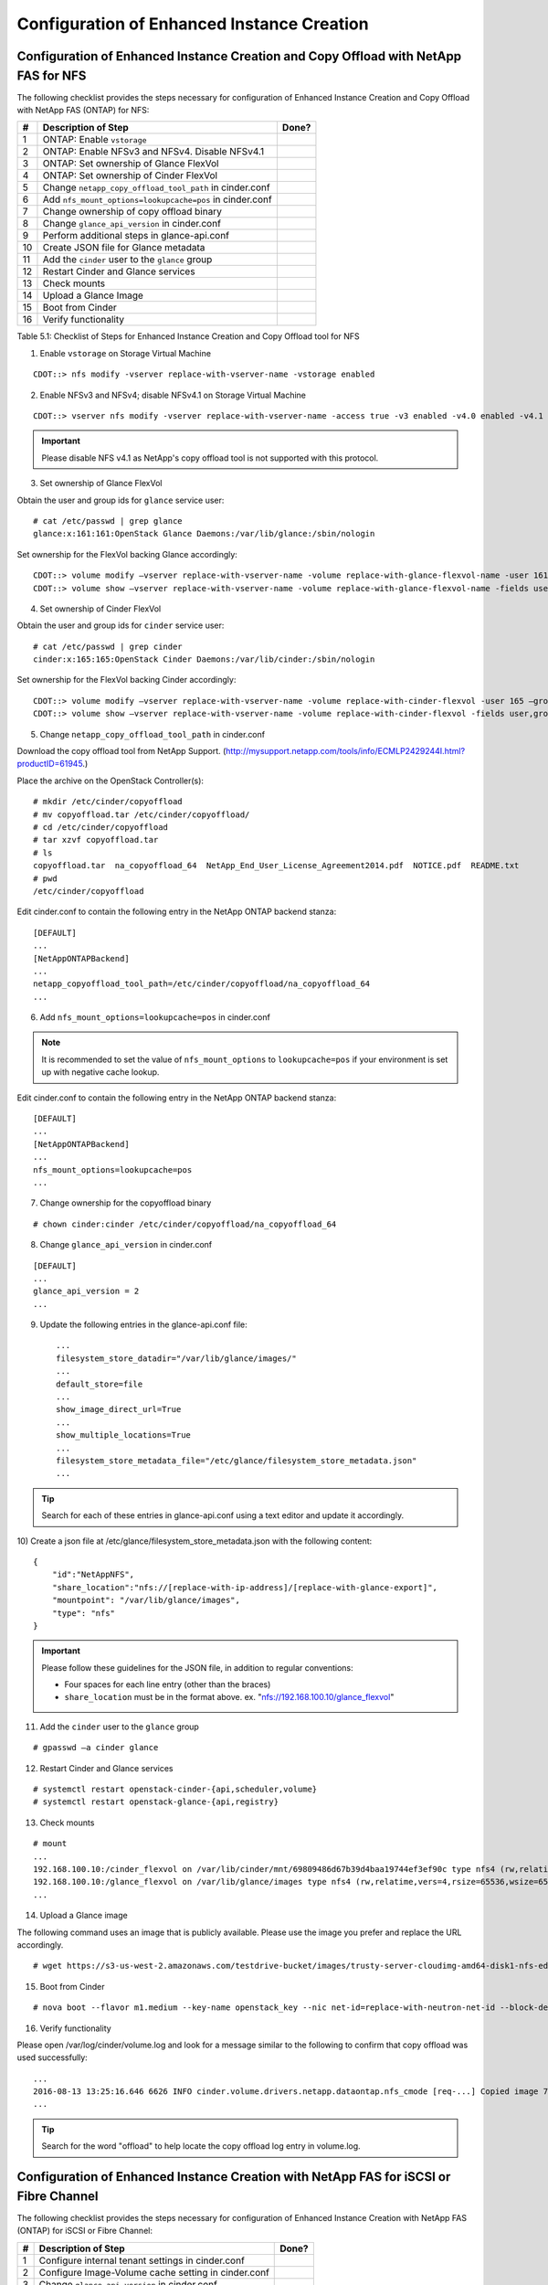 Configuration of Enhanced Instance Creation
===========================================

Configuration of Enhanced Instance Creation and Copy Offload with NetApp FAS for NFS
------------------------------------------------------------------------------------

The following checklist provides the steps necessary for configuration
of Enhanced Instance Creation and Copy Offload with NetApp FAS (ONTAP)
for NFS:

+------+------------------------------------------------------------+---------+
| #    | Description of Step                                        | Done?   |
+======+============================================================+=========+
| 1    | ONTAP: Enable ``vstorage``                                 |         |
+------+------------------------------------------------------------+---------+
| 2    | ONTAP: Enable NFSv3 and NFSv4. Disable NFSv4.1             |         |
+------+------------------------------------------------------------+---------+
| 3    | ONTAP: Set ownership of Glance FlexVol                     |         |
+------+------------------------------------------------------------+---------+
| 4    | ONTAP: Set ownership of Cinder FlexVol                     |         |
+------+------------------------------------------------------------+---------+
| 5    | Change ``netapp_copy_offload_tool_path`` in cinder.conf    |         |
+------+------------------------------------------------------------+---------+
| 6    | Add ``nfs_mount_options=lookupcache=pos`` in cinder.conf   |         |
+------+------------------------------------------------------------+---------+
| 7    | Change ownership of copy offload binary                    |         |
+------+------------------------------------------------------------+---------+
| 8    | Change ``glance_api_version`` in cinder.conf               |         |
+------+------------------------------------------------------------+---------+
| 9    | Perform additional steps in glance-api.conf                |         |
+------+------------------------------------------------------------+---------+
| 10   | Create JSON file for Glance metadata                       |         |
+------+------------------------------------------------------------+---------+
| 11   | Add the ``cinder`` user to the ``glance`` group            |         |
+------+------------------------------------------------------------+---------+
| 12   | Restart Cinder and Glance services                         |         |
+------+------------------------------------------------------------+---------+
| 13   | Check mounts                                               |         |
+------+------------------------------------------------------------+---------+
| 14   | Upload a Glance Image                                      |         |
+------+------------------------------------------------------------+---------+
| 15   | Boot from Cinder                                           |         |
+------+------------------------------------------------------------+---------+
| 16   | Verify functionality                                       |         |
+------+------------------------------------------------------------+---------+

Table 5.1: Checklist of Steps for Enhanced Instance Creation and Copy
Offload tool for NFS

1) Enable ``vstorage`` on Storage Virtual Machine

::

    CDOT::> nfs modify -vserver replace-with-vserver-name -vstorage enabled

2) Enable NFSv3 and NFSv4; disable NFSv4.1 on Storage Virtual Machine

::

    CDOT::> vserver nfs modify -vserver replace-with-vserver-name -access true -v3 enabled -v4.0 enabled -v4.1 disabled

.. important::

   Please disable NFS v4.1 as NetApp's copy offload tool is not
   supported with this protocol.

3) Set ownership of Glance FlexVol

Obtain the user and group ids for ``glance`` service user::

    # cat /etc/passwd | grep glance
    glance:x:161:161:OpenStack Glance Daemons:/var/lib/glance:/sbin/nologin

Set ownership for the FlexVol backing Glance accordingly::

    CDOT::> volume modify –vserver replace-with-vserver-name -volume replace-with-glance-flexvol-name -user 161 –group 161
    CDOT::> volume show –vserver replace-with-vserver-name -volume replace-with-glance-flexvol-name -fields user,group

4) Set ownership of Cinder FlexVol

Obtain the user and group ids for ``cinder`` service user::

    # cat /etc/passwd | grep cinder
    cinder:x:165:165:OpenStack Cinder Daemons:/var/lib/cinder:/sbin/nologin

Set ownership for the FlexVol backing Cinder accordingly::

    CDOT::> volume modify –vserver replace-with-vserver-name -volume replace-with-cinder-flexvol -user 165 –group 165
    CDOT::> volume show –vserver replace-with-vserver-name -volume replace-with-cinder-flexvol -fields user,group

5) Change ``netapp_copy_offload_tool_path`` in cinder.conf

Download the copy offload tool from NetApp Support.
(http://mysupport.netapp.com/tools/info/ECMLP2429244I.html?productID=61945.)

Place the archive on the OpenStack Controller(s)::

    # mkdir /etc/cinder/copyoffload
    # mv copyoffload.tar /etc/cinder/copyoffload/
    # cd /etc/cinder/copyoffload
    # tar xzvf copyoffload.tar
    # ls
    copyoffload.tar  na_copyoffload_64  NetApp_End_User_License_Agreement2014.pdf  NOTICE.pdf  README.txt
    # pwd
    /etc/cinder/copyoffload

Edit cinder.conf to contain the following entry in the NetApp ONTAP
backend stanza::

    [DEFAULT]
    ...
    [NetAppONTAPBackend]
    ...
    netapp_copyoffload_tool_path=/etc/cinder/copyoffload/na_copyoffload_64
    ...

6) Add ``nfs_mount_options=lookupcache=pos`` in cinder.conf

.. note::

   It is recommended to set the value of ``nfs_mount_options`` to
   ``lookupcache=pos`` if your environment is set up with negative
   cache lookup.

Edit cinder.conf to contain the following entry in the NetApp ONTAP
backend stanza::

    [DEFAULT]
    ...
    [NetAppONTAPBackend]
    ...
    nfs_mount_options=lookupcache=pos
    ...

7) Change ownership for the copyoffload binary

::

    # chown cinder:cinder /etc/cinder/copyoffload/na_copyoffload_64

8) Change ``glance_api_version`` in cinder.conf

::

    [DEFAULT]
    ...
    glance_api_version = 2
    ...

9) Update the following entries in the glance-api.conf file::

    ...
    filesystem_store_datadir="/var/lib/glance/images/"
    ...
    default_store=file
    ...
    show_image_direct_url=True
    ...
    show_multiple_locations=True
    ...
    filesystem_store_metadata_file="/etc/glance/filesystem_store_metadata.json"
    ...
                

.. tip::

   Search for each of these entries in glance-api.conf using a text
   editor and update it accordingly.

10) Create a json file at /etc/glance/filesystem\_store\_metadata.json
with the following content::

    {
        "id":"NetAppNFS",
        "share_location":"nfs://[replace-with-ip-address]/[replace-with-glance-export]",
        "mountpoint": "/var/lib/glance/images",
        "type": "nfs"
    }

.. important::

   Please follow these guidelines for the JSON file, in addition to
   regular conventions:

   - Four spaces for each line entry (other than the braces)

   - ``share_location`` must be in the format above. ex.
     "nfs://192.168.100.10/glance\_flexvol"

11) Add the ``cinder`` user to the ``glance`` group

::

    # gpasswd –a cinder glance

12) Restart Cinder and Glance services

::

    # systemctl restart openstack-cinder-{api,scheduler,volume}
    # systemctl restart openstack-glance-{api,registry}

13) Check mounts

::

    # mount
    ...
    192.168.100.10:/cinder_flexvol on /var/lib/cinder/mnt/69809486d67b39d4baa19744ef3ef90c type nfs4 (rw,relatime,vers=4,rsize=65536,wsize=65536,namlen=255,hard,proto=tcp,port=0,timeo=600,retrans=2,sec=sys,clientaddr=192.168.100.20,local_lock=none,addr=192.168.100.10)
    192.168.100.10:/glance_flexvol on /var/lib/glance/images type nfs4 (rw,relatime,vers=4,rsize=65536,wsize=65536,namlen=255,hard,proto=tcp,port=0,timeo=600,retrans=2,sec=sys,clientaddr=192.168.100.20,local_lock=none,addr=192.168.100.10)
    ...

14) Upload a Glance image

The following command uses an image that is publicly available. Please
use the image you prefer and replace the URL accordingly.

::

    # wget https://s3-us-west-2.amazonaws.com/testdrive-bucket/images/trusty-server-cloudimg-amd64-disk1-nfs-edit.img | glance image-create --name=ubuntu-nfs-image --container-format=bare --disk-format=qcow2 --file=trusty-server-cloudimg-amd64-disk1-nfs-edit.img –-progress

15) Boot from Cinder

::

    # nova boot --flavor m1.medium --key-name openstack_key --nic net-id=replace-with-neutron-net-id --block-device source=image,id=replace-with-glance-image-id,dest=volume,shutdown=preserve,bootindex=0,size=5  ubuntu-vm

16) Verify functionality

Please open /var/log/cinder/volume.log and look for a message similar to
the following to confirm that copy offload was used successfully::

    ...
    2016-08-13 13:25:16.646 6626 INFO cinder.volume.drivers.netapp.dataontap.nfs_cmode [req-...] Copied image 7080dac2-6272-4c05-a2ed-56888a34e589 to volume 06d081da-7220-4526-bfdf-5b9e8eb4aac3 using copy offload workflow.
    ...

.. tip::

   Search for the word "offload" to help locate the copy offload log
   entry in volume.log.

Configuration of Enhanced Instance Creation with NetApp FAS for iSCSI or Fibre Channel
--------------------------------------------------------------------------------------

The following checklist provides the steps necessary for configuration
of Enhanced Instance Creation with NetApp FAS (ONTAP) for iSCSI or Fibre
Channel:

+-----+-------------------------------------------------------+---------+
| #   | Description of Step                                   | Done?   |
+=====+=======================================================+=========+
| 1   | Configure internal tenant settings in cinder.conf     |         |
+-----+-------------------------------------------------------+---------+
| 2   | Configure Image-Volume cache setting in cinder.conf   |         |
+-----+-------------------------------------------------------+---------+
| 3   | Change ``glance_api_version`` in cinder.conf          |         |
+-----+-------------------------------------------------------+---------+
| 4   | Restart Cinder and Glance services                    |         |
+-----+-------------------------------------------------------+---------+
| 5   | Upload a Glance Image                                 |         |
+-----+-------------------------------------------------------+---------+
| 6   | Boot from Cinder                                      |         |
+-----+-------------------------------------------------------+---------+
| 7   | Verify functionality                                  |         |
+-----+-------------------------------------------------------+---------+

Table 5.2: Checklist of Steps for Enhanced Instance Creation

|

1) Configure internal tenant settings in cinder.conf

Review Cinder's Image-Volume cache reference:
(http://docs.openstack.org/admin-guide/blockstorage-image-volume-cache.html.)

Obtain the ``cinder_internal_tenant_project_id``::

    # openstack service list
    +----------------------------------+-------------+----------------+
    | ID                               | Name        | Type           |
    +----------------------------------+-------------+----------------+
    | 468a57b3acd24aaaa41d65efd38cf9b3 | cinder      | volume         |
    | 6763e676132f4aaabb68cc1517b18d38 | cinderv3    | volumev3       |
    | 68c02f549aff48a8bd1a217af2acaf3d | cinderv2    | volumev2       |
    | c4d4d6fad70842159e85927aba7b51f4 | glance      | image          |
    | da0958b746ad43e5844c09de23aae2b1 | keystone    | identity       |
    | ea78b41d174b4476be6d6bf6cc3c081c | neutron     | network        |
    | f030c2914d77496c8dfc8c58acd0d833 | nova        | compute        |
    +----------------------------------+-------------+----------------+

Edit cinder.conf to contain the following entry in the DEFAULT stanza::

    [DEFAULT]
    ...
    cinder_internal_tenant_project_id=6763e676132f4aaabb68cc1517b18d38
    ...

Obtain the ``cinder_internal_tenant_user_id``::

    # openstack user list
    +----------------------------------+----------+
    | ID                               | Name     |
    +----------------------------------+----------+
    | 6275bf0ad03743949f7d8752464e30e5 | admin    |
    +----------------------------------+----------+

Edit cinder.conf to contain the following entry in the DEFAULT stanza::

    [DEFAULT]
    ...
    cinder_internal_tenant_user_id=a05232baaeda49b589b11a3198efb054
    ...

2) Configure Image-Volume cache settings in cinder.conf

::

    [DEFAULT]
    ...
    image_volume_cache_enabled = True
    ...

3) Change ``glance_api_version`` in cinder.conf

::

    [DEFAULT]
    ...
    glance_api_version = 2
    ...

4) Restart Cinder services

::

    # systemctl restart openstack-cinder-{api,scheduler,volume}

5) Upload a Glance image

The following command uses an image that is publicly available. Please
use the image you prefer and replace the URL accordingly.

::

    # wget https://s3-us-west-2.amazonaws.com/testdrive-bucket/images/trusty-server-cloudimg-amd64-disk1-nfs-edit.img | glance image-create --name=ubuntu-nfs-image --container-format=bare --disk-format=qcow2 --file=trusty-server-cloudimg-amd64-disk1-nfs-edit.img –-progress
                
6) Boot from Cinder

::

    # nova boot --flavor m1.medium --key-name openstack_key --nic net-id=replace-with-neutron-net-id --block-device source=image,id=replace-with-glance-image-id,dest=volume,shutdown=preserve,bootindex=0,size=5  ubuntu-vm

7) Verify functionality

Please open /var/log/cinder/volume.log and look for a message similar to
the following to confirm that the image-volume was cached successfully::

    ...
    2016-09-30 16:38:52.211 DEBUG cinder.volume.flows.manager.create_volume [req-9ea8022f-1dd4-4203-b1f3-019f3c1b377a None None] Downloaded image 16d996d3-87aa-47da-8c82-71a21e8a06fb ((None, None)) to volume 6944e5be-7c56-4a7d-a90b-5231e7e94a6e successfully. from (pid=20926) _copy_image_to_volume /opt/stack/cinder/cinder/volume/flows/manager/create_volume.py
    ...
